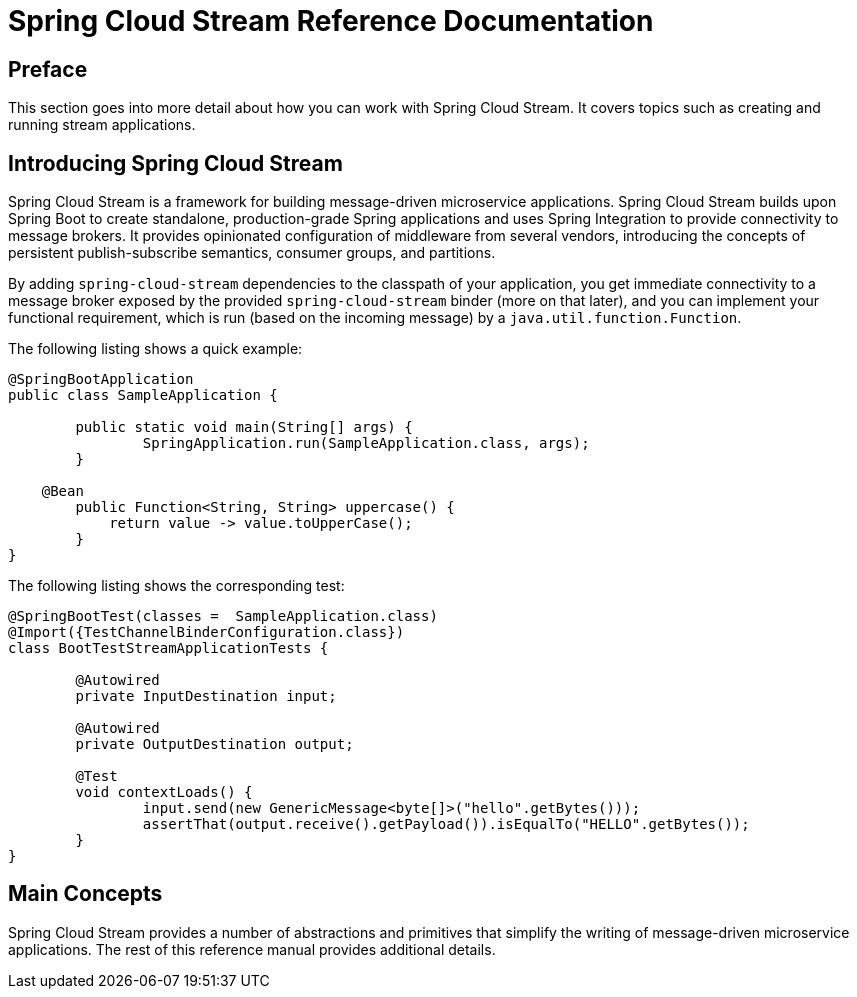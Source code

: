 [[spring-cloud-stream-reference]]
= Spring Cloud Stream Reference Documentation
:page-section-summary-toc: 1


:doctype: book

// ======================================================================================

[[preface]]
== Preface


This section goes into more detail about how you can work with Spring Cloud Stream.
It covers topics such as creating and running stream applications.

[[spring-cloud-stream-overview-introducing]]
== Introducing Spring Cloud Stream

Spring Cloud Stream is a framework for building message-driven microservice applications.
Spring Cloud Stream builds upon Spring Boot to create standalone, production-grade Spring applications and uses Spring Integration to provide connectivity to message brokers.
It provides opinionated configuration of middleware from several vendors, introducing the concepts of persistent publish-subscribe semantics, consumer groups, and partitions.

By adding `spring-cloud-stream` dependencies to the classpath of your application, you get immediate connectivity
to a message broker exposed by the provided `spring-cloud-stream` binder (more on that later), and you can implement your functional
requirement, which is run (based on the incoming message) by a `java.util.function.Function`.

The following listing shows a quick example:

[source,java]
----
@SpringBootApplication
public class SampleApplication {

	public static void main(String[] args) {
		SpringApplication.run(SampleApplication.class, args);
	}

    @Bean
	public Function<String, String> uppercase() {
	    return value -> value.toUpperCase();
	}
}
----

The following listing shows the corresponding test:

[source,java]
----
@SpringBootTest(classes =  SampleApplication.class)
@Import({TestChannelBinderConfiguration.class})
class BootTestStreamApplicationTests {

	@Autowired
	private InputDestination input;

	@Autowired
	private OutputDestination output;

	@Test
	void contextLoads() {
		input.send(new GenericMessage<byte[]>("hello".getBytes()));
		assertThat(output.receive().getPayload()).isEqualTo("HELLO".getBytes());
	}
}
----

[[main-concepts]]
== Main Concepts

Spring Cloud Stream provides a number of abstractions and primitives that simplify the writing of message-driven microservice applications.
The rest of this reference manual provides additional details.

